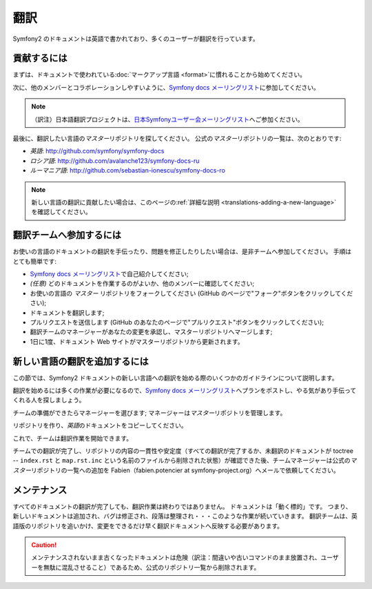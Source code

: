 翻訳
====

Symfony2 のドキュメントは英語で書かれており、多くのユーザーが翻訳を行っています。

貢献するには
------------

まずは、ドキュメントで使われている\ :doc:`マークアップ言語 <format>`\ に慣れることから始めてください。

次に、他のメンバーとコラボレーションしやすいように、\ `Symfony docs メーリングリスト`_\ に参加してください。

.. note::

    （訳注）日本語翻訳プロジェクトは、\ `日本Symfonyユーザー会メーリングリスト`_\ へご参加ください。

最後に、翻訳したい言語の\ *マスター*\ リポジトリを探してください。
公式の\ *マスター*\ リポジトリの一覧は、次のとおりです:

* *英語*:  http://github.com/symfony/symfony-docs
* *ロシア語*:  http://github.com/avalanche123/symfony-docs-ru
* *ルーマニア語*: http://github.com/sebastian-ionescu/symfony-docs-ro

.. note::

    新しい言語の翻訳に貢献したい場合は、このページの\ :ref:`詳細な説明 <translations-adding-a-new-language>`\ を確認してください。

翻訳チームへ参加するには
------------------------

お使いの言語のドキュメントの翻訳を手伝ったり、問題を修正したりしたい場合は、是非チームへ参加してください。
手順はとても簡単です:

* `Symfony docs メーリングリスト`_\ で自己紹介してください;
* *(任意)* どのドキュメントを作業するのがよいか、他のメンバーに確認してください;
* お使いの言語の *マスター* リポジトリをフォークしてください (GitHub のページで"フォーク"ボタンをクリックしてください);
* ドキュメントを翻訳します;
* プルリクエストを送信します (GitHub のあなたのページで"プルリクエスト"ボタンをクリックしてください);
* 翻訳チームのマネージャーがあなたの変更を承認し、マスターリポジトリへマージします;
* 1日に1度、ドキュメント Web サイトがマスターリポジトリから更新されます。

.. _translations-adding-a-new-language:

新しい言語の翻訳を追加するには
------------------------------

この節では、Symfony2 ドキュメントの新しい言語への翻訳を始める際のいくつかのガイドラインについて説明します。

翻訳を始めるには多くの作業が必要になるので、\ `Symfony docs メーリングリスト`_\ へプランをポストし、やる気があり手伝ってくれる人を探しましょう。

チームの準備ができたらマネージャーを選びます;
マネージャーは\ *マスター*\ リポジトリを管理します。

リポジトリを作り、\ *英語*\ のドキュメントをコピーしてください。

これで、チームは翻訳作業を開始できます。

チームでの翻訳が完了し、リポジトリの内容の一貫性や安定度（すべての翻訳が完了するか、未翻訳のドキュメントが toctree -- ``index.rst`` と ``map.rst.inc`` という名前のファイルから削除された状態）が確認できた後、チームマネージャーは公式の\ *マスター*\ リポジトリの一覧への追加を Fabien（fabien.potencier at symfony-project.org）へメールで依頼してください。

メンテナンス
------------

すべてのドキュメントの翻訳が完了しても、翻訳作業は終わりではありません。
ドキュメントは「動く標的」です。
つまり、新しいドキュメントは追加され、バグは修正され、段落は整理され・・・このような作業が続いていきます。
翻訳チームは、英語版のリポジトリを追いかけ、変更をできるだけ早く翻訳ドキュメントへ反映する必要があります。

.. caution::

   メンテナンスされないまま古くなったドキュメントは危険（訳注：間違いや古いコマンドのまま放置され、ユーザーを無駄に混乱させること）であるため、公式のリポジトリ一覧から削除されます。

.. _Symfony docs メーリングリスト: http://groups.google.com/group/symfony-docs
.. _日本Symfonyユーザー会メーリングリスト: http://groups.google.com/group/symfony-users-ja
